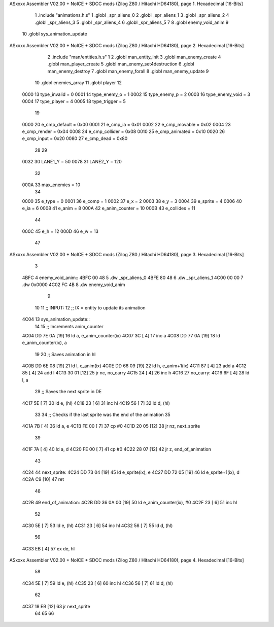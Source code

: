 ASxxxx Assembler V02.00 + NoICE + SDCC mods  (Zilog Z80 / Hitachi HD64180), page 1.
Hexadecimal [16-Bits]



                              1 .include "animations.h.s"
                              1 .globl _spr_aliens_0
                              2 .globl _spr_aliens_1
                              3 .globl _spr_aliens_2
                              4 .globl _spr_aliens_3
                              5 .globl _spr_aliens_4
                              6 .globl _spr_aliens_5
                              7 
                              8 .globl enemy_void_anim
                              9 
                             10 .globl sys_animation_update
ASxxxx Assembler V02.00 + NoICE + SDCC mods  (Zilog Z80 / Hitachi HD64180), page 2.
Hexadecimal [16-Bits]



                              2 .include "man/entities.h.s"
                              1 
                              2 .globl man_entity_init
                              3 .globl man_enemy_create
                              4 .globl man_player_create
                              5 .globl man_enemy_set4destruction
                              6 .globl man_enemy_destroy
                              7 .globl man_enemy_forall
                              8 .globl man_enemy_update
                              9 
                             10 .globl enemies_array
                             11 .globl player
                             12 
                     0000    13 type_invalid    =   0
                     0001    14 type_enemy_o    =   1
                     0002    15 type_enemy_p    =   2
                     0003    16 type_enemy_void =   3
                     0004    17 type_player     =   4
                     0005    18 type_trigger    =   5
                             19 
                     0000    20 e_cmp_default   =   0x00
                     0001    21 e_cmp_ia        =   0x01
                     0002    22 e_cmp_movable   =   0x02
                     0004    23 e_cmp_render    =   0x04
                     0008    24 e_cmp_collider  =   0x08
                     0010    25 e_cmp_animated  =   0x10
                     0020    26 e_cmp_input     =   0x20
                     0080    27 e_cmp_dead      =   0x80
                             28 
                             29 
                     0032    30 LANE1_Y = 50
                     0078    31 LANE2_Y = 120
                             32 
                     000A    33 max_enemies = 10
                             34 
                     0000    35 e_type = 0
                     0001    36 e_comp = 1
                     0002    37 e_x = 2
                     0003    38 e_y = 3
                     0004    39 e_sprite = 4
                     0006    40 e_ia = 6
                     0008    41 e_anim = 8
                     000A    42 e_anim_counter = 10
                     000B    43 e_collides = 11
                             44 
                     000C    45 e_h = 12
                     000D    46 e_w = 13
                             47 
ASxxxx Assembler V02.00 + NoICE + SDCC mods  (Zilog Z80 / Hitachi HD64180), page 3.
Hexadecimal [16-Bits]



                              3 
   4BFC                       4 enemy_void_anim::
   4BFC 00 48                 5     .dw _spr_aliens_0
   4BFE 80 48                 6     .dw _spr_aliens_1
   4C00 00 00                 7     .dw 0x0000
   4C02 FC 4B                 8     .dw enemy_void_anim
                              9 
                             10 
                             11 ;; INPUT:
                             12 ;; IX = entity to update its animation
   4C04                      13 sys_animation_update::
                             14     
                             15     ;; Increments anim_counter
   4C04 DD 7E 0A      [19]   16     ld a, e_anim_counter(ix)
   4C07 3C            [ 4]   17     inc a
   4C08 DD 77 0A      [19]   18     ld e_anim_counter(ix), a
                             19 
                             20     ;; Saves animation in hl
   4C0B DD 6E 08      [19]   21     ld l, e_anim(ix)
   4C0E DD 66 09      [19]   22     ld h, e_anim+1(ix)
   4C11 87            [ 4]   23     add a
   4C12 85            [ 4]   24     add l
   4C13 30 01         [12]   25     jr nc, no_carry
   4C15 24            [ 4]   26     inc h
   4C16                      27 no_carry:
   4C16 6F            [ 4]   28     ld l, a
                             29     ;; Saves the next sprite in DE
   4C17 5E            [ 7]   30     ld e, (hl)
   4C18 23            [ 6]   31     inc hl
   4C19 56            [ 7]   32     ld d, (hl)
                             33 
                             34     ;; Checks if the last sprite was the end of the animation
                             35 
   4C1A 7B            [ 4]   36     ld a, e
   4C1B FE 00         [ 7]   37     cp #0
   4C1D 20 05         [12]   38     jr nz, next_sprite
                             39 
   4C1F 7A            [ 4]   40     ld a, d
   4C20 FE 00         [ 7]   41     cp #0
   4C22 28 07         [12]   42     jr z, end_of_animation
                             43 
   4C24                      44 next_sprite:
   4C24 DD 73 04      [19]   45     ld e_sprite(ix), e
   4C27 DD 72 05      [19]   46     ld e_sprite+1(ix), d
   4C2A C9            [10]   47     ret
                             48 
   4C2B                      49 end_of_animation:
   4C2B DD 36 0A 00   [19]   50     ld e_anim_counter(ix), #0
   4C2F 23            [ 6]   51     inc hl
                             52 
   4C30 5E            [ 7]   53     ld e, (hl)
   4C31 23            [ 6]   54     inc hl
   4C32 56            [ 7]   55     ld d, (hl)
                             56 
   4C33 EB            [ 4]   57     ex de, hl
ASxxxx Assembler V02.00 + NoICE + SDCC mods  (Zilog Z80 / Hitachi HD64180), page 4.
Hexadecimal [16-Bits]



                             58 
   4C34 5E            [ 7]   59     ld e, (hl)
   4C35 23            [ 6]   60     inc hl
   4C36 56            [ 7]   61     ld d, (hl)
                             62 
   4C37 18 EB         [12]   63     jr next_sprite
                             64 
                             65 
                             66     
